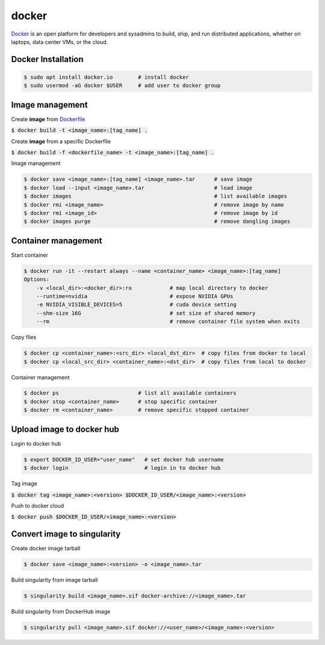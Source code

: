 docker
========
`Docker <https://www.docker.com/>`_ is an open platform for developers and
sysadmins to build, ship, and run distributed applications, whether on laptops,
data center VMs, or the cloud.


Docker Installation
--------

.. code-block:: bash

    $ sudo apt install docker.io        # install docker
    $ sudo usermod -aG docker $USER     # add user to docker group


Image management
--------

Create **image** from `Dockerfile <https://docs.docker.com/engine/reference/builder/>`_

:code:`$ docker build -t <image_name>:[tag_name] .`

Create **image** from a specific Dockerfile

:code:`$ docker build -f <dockerfile_name> -t <image_name>:[tag_name] .`

Image management

.. code-block:: bash

    $ docker save <image_name>:[tag_name] <image_name>.tar      # save image
    $ docker load --input <image_name>.tar                      # load image
    $ docker images                                             # list available images
    $ docker rmi <image_name>                                   # remove image by name
    $ docker rmi <image_id>                                     # remove image by id
    $ docker images purge                                       # remove dangling images


Container management
--------

Start container

.. code-block:: bash

    $ docker run -it --restart always --name <container_name> <image_name>:[tag_name]
    Options:
        -v <local_dir>:<docker_dir>:ro            # map local directory to docker
        --runtime=nvidia                          # expose NVIDIA GPUs
        -e NVIDIA_VISIBLE_DEVICES=5               # cuda device setting
        --shm-size 16G                            # set size of shared memory
        --rm                                      # remove container file system when exits


Copy files

.. code-block:: bash

    $ docker cp <container_name>:<src_dir> <local_dst_dir>  # copy files from docker to local
    $ docker cp <local_src_dir> <container_name>:<dst_dir>  # copy files from local to docker

Container management

.. code-block:: bash

    $ docker ps                         # list all available containers
    $ docker stop <container_name>      # stop specific container
    $ docker rm <container_name>        # remove specific stopped container

Upload image to docker hub
--------

Login to docker hub

.. code-block:: bash

    $ export DOCKER_ID_USER="user_name"   # set docker hub username
    $ docker login                        # login in to docker hub

Tag image

:code:`$ docker tag <image_name>:<version> $DOCKER_ID_USER/<image_name>:<version>`

Push to docker cloud

:code:`$ docker push $DOCKER_ID_USER/<image_name>:<version>`


Convert image to singularity
--------

Create docker image tarball

.. code-block:: bash

    $ docker save <image_name>:<version> -o <image_name>.tar

Build singularity from image tarball

.. code-block:: bash

    $ singularity build <image_name>.sif docker-archive://<image_name>.tar

Build singularity from DockerHub image

.. code-block:: bash

    $ singularity pull <image_name>.sif docker://<user_name>/<image_name>:<version>